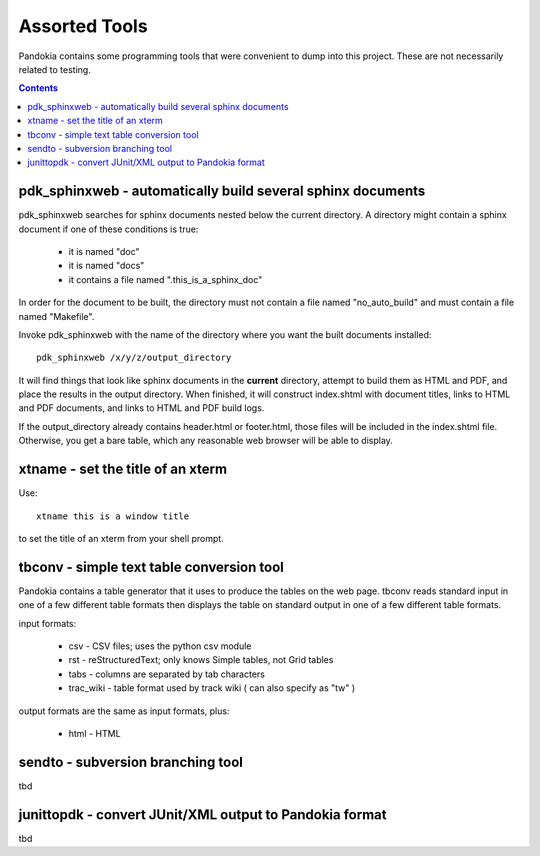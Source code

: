 .. index:: single: tools

===============================================================================
Assorted Tools
===============================================================================

Pandokia contains some programming tools that were convenient to
dump into this project.  These are not necessarily related to
testing.

.. contents::

pdk_sphinxweb - automatically build several sphinx documents
-------------------------------------------------------------------------------

pdk_sphinxweb searches for sphinx documents nested below the current directory.
A directory might contain a sphinx document if one of these conditions is true:

 - it is named "doc"
 - it is named "docs"
 - it contains a file named ".this_is_a_sphinx_doc"

In order for the document to be built, the directory must not contain
a file named "no_auto_build" and must contain a file named "Makefile".

Invoke pdk_sphinxweb with the name of the directory where you want
the built documents installed: ::

    pdk_sphinxweb /x/y/z/output_directory

It will find things that look like sphinx documents in the **current** directory,
attempt to build them as HTML and PDF, and place the results in the output
directory.  When finished, it will construct index.shtml with document titles,
links to HTML and PDF documents, and links to HTML and PDF build logs.

If the output_directory already contains header.html or footer.html,
those files will be included in the index.shtml file.  Otherwise,
you get a bare table, which any reasonable web browser will be able
to display.


xtname - set the title of an xterm
-------------------------------------------------------------------------------

Use: ::

    xtname this is a window title

to set the title of an xterm from your shell prompt.

tbconv - simple text table conversion tool
-------------------------------------------------------------------------------

Pandokia contains a table generator that it uses to produce the
tables on the web page.  tbconv reads standard input in one of a
few different table formats then displays the table on standard
output in one of a few different table formats.

input formats:

 - csv - CSV files; uses the python csv module
 - rst - reStructuredText; only knows Simple tables, not Grid tables
 - tabs - columns are separated by tab characters
 - trac_wiki - table format used by track wiki ( can also specify as "tw" )

output formats are the same as input formats, plus:

 - html - HTML 

sendto - subversion branching tool
-------------------------------------------------------------------------------

tbd

junittopdk - convert JUnit/XML output to Pandokia format
-------------------------------------------------------------------------------

tbd

